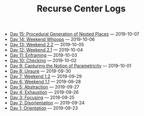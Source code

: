 #+TITLE: Recurse Center Logs

- [[file:day-15.org][Day 15: Procedural Generation of Nested Places]] --- 2019-10-07
- [[file:day-14.org][Day 14: Weekend Whoops]] --- 2019-10-06
- [[file:day-13.org][Day 13: Weekend 2.2]] --- 2019-10-05
- [[file:day-12.org][Day 12: Weekend 2.1]] --- 2019-10-04
- [[file:day-11.org][Day 11: Enframing]] --- 2019-10-03
- [[file:day-10.org][Day 10: Checking]] --- 2019-10-02
- [[file:day-9.org][Day 9: Capturing the Notion of Parametricity]] --- 2019-10-01
- [[file:day-8.org][Day 8: Unsure]] --- 2019-09-30
- [[file:day-7.org][Day 7: Weekend 1.2]] --- 2019-09-29
- [[file:day-6.org][Day 6: Weekend 1.1]] --- 2019-09-28
- [[file:day-5.org][Day 5: Abstraction]] --- 2019-09-27
- [[file:day-4.org][Day 4: Exhaustion]] --- 2019-09-26
- [[file:day-3.org][Day 3: Focusing]] --- 2019-09-25
- [[file:day-2.org][Day 2: Disorientation]] --- 2019-09-24
- [[file:day-1.org][Day 1: Orientation]] --- 2019-09-23